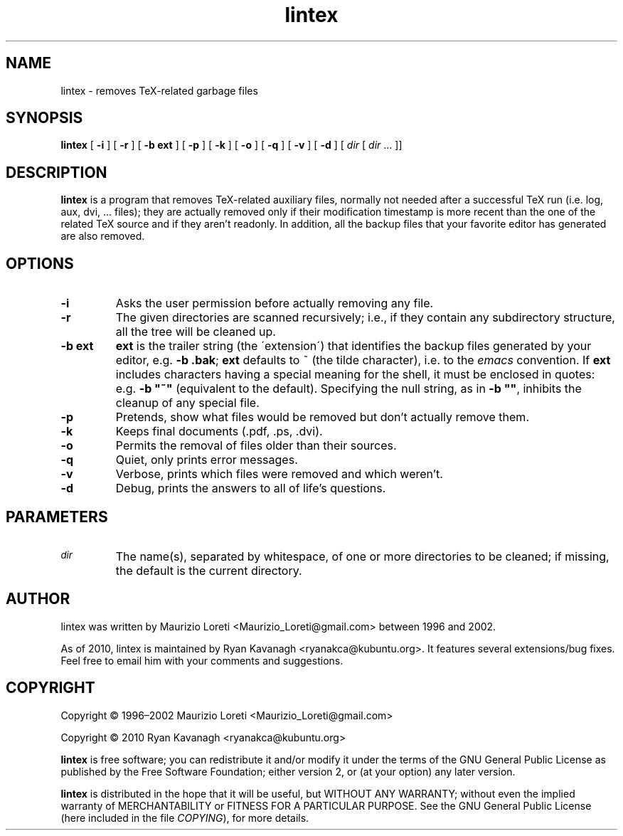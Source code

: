 .ig \"-*- nroff -*-
..
.de TQ
.br
.ns
.TP \\$1
..
.\" Like TP, but if specified indent is more than half
.\" the current line-length - indent, use the default indent.
.de Tp
.ie \\n(.$=0:((0\\$1)*2u>(\\n(.lu-\\n(.iu)) .TP
.el .TP "\\$1"
..
.TH lintex 1 "30 November 2010" "lintex version 1.09"
.SH NAME
lintex \- removes TeX-related garbage files
.SH SYNOPSIS
.BR lintex " [ " "\-i" " ] [ " "\-r" " ] [ " "\-b ext" " ] [ " "\-p" " ]"
.RB " [ " "\-k" " ] [ " "\-o" " ] [ " "\-q" " ] [ " "\-v" " ] [ " "\-d" " ]"
.RI " [ " dir  " [ " dir " \|.\|.\|.\| ]]"
.SH DESCRIPTION
.B lintex
is a program that removes TeX-related auxiliary files, normally not
needed after a successful TeX run (i.e. log, aux, dvi, \.\.\. files);
they are actually removed only if their modification timestamp is more
recent than the one of the related TeX source and if they aren't readonly.
In addition, all the backup files that your favorite editor has generated
are also removed.
.SH OPTIONS
.TP
.B \-i
Asks the user permission before actually removing any file.
.TP
.B \-r
The given directories are scanned recursively; i.e., if they contain
any subdirectory structure, all the tree will be cleaned up.
.TP
.B \-b ext
.B ext
is the trailer string (the \'extension\') that identifies the backup
files generated by your editor, e.g.
.BR "\-b .bak" ";"
.B ext
defaults to ~ (the tilde character), i.e. to the
.IR emacs
convention.  If
.B ext
includes characters having a special meaning for the shell, it must be
enclosed in quotes: e.g.
.B
\-b "~"
(equivalent to the default).  Specifying the null string, as in
.BR "\-b """"" ","
inhibits the cleanup of any special file.
.TP
.B \-p
Pretends, show what files would be removed but don't actually remove them.
.TP
.B \-k
Keeps final documents (.pdf, .ps, .dvi).
.TP
.B \-o
Permits the removal of files older than their sources.
.TP
.B \-q
Quiet, only prints error messages.
.TP
.B \-v
Verbose, prints which files were removed and which weren't.
.TP
.B \-d
Debug, prints the answers to all of life's questions.
.SH PARAMETERS
.TP
.SM
.I dir
The name(s), separated by whitespace, of one or more directories to be
cleaned; if missing, the default is the current directory.
.SH AUTHOR
lintex was written by Maurizio Loreti <Maurizio_Loreti\@gmail.com> between 1996
and 2002.

As of 2010, lintex is maintained by Ryan Kavanagh <ryanakca\@kubuntu.org>. It
features several extensions/bug fixes. Feel free to email him with your comments
and suggestions.

.SH COPYRIGHT

Copyright \[co] 1996\(en2002 Maurizio Loreti <Maurizio_Loreti\@gmail.com>

Copyright \[co] 2010      Ryan Kavanagh <ryanakca\@kubuntu.org>

.B lintex
is free software; you can redistribute it and/or modify it under the
terms of the GNU General Public License as published by the Free
Software Foundation; either version 2, or (at your option) any later
version.
.LP
.B lintex
is distributed in the hope that it will be useful, but WITHOUT
ANY WARRANTY; without even the implied warranty of MERCHANTABILITY or
FITNESS FOR A PARTICULAR PURPOSE.  See the GNU General Public License
(here included in the file
.IR COPYING "),"
for more details.
